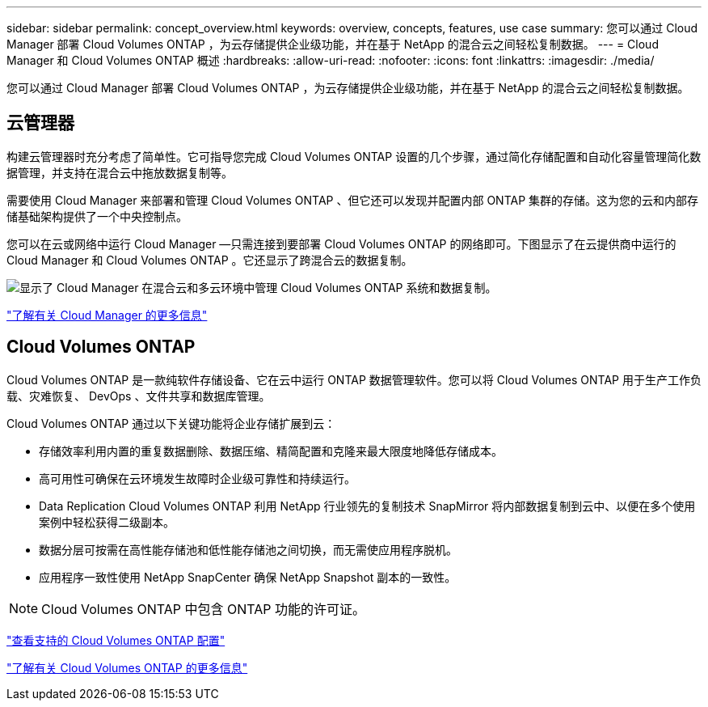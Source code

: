 ---
sidebar: sidebar 
permalink: concept_overview.html 
keywords: overview, concepts, features, use case 
summary: 您可以通过 Cloud Manager 部署 Cloud Volumes ONTAP ，为云存储提供企业级功能，并在基于 NetApp 的混合云之间轻松复制数据。 
---
= Cloud Manager 和 Cloud Volumes ONTAP 概述
:hardbreaks:
:allow-uri-read: 
:nofooter: 
:icons: font
:linkattrs: 
:imagesdir: ./media/


您可以通过 Cloud Manager 部署 Cloud Volumes ONTAP ，为云存储提供企业级功能，并在基于 NetApp 的混合云之间轻松复制数据。



== 云管理器

构建云管理器时充分考虑了简单性。它可指导您完成 Cloud Volumes ONTAP 设置的几个步骤，通过简化存储配置和自动化容量管理简化数据管理，并支持在混合云中拖放数据复制等。

需要使用 Cloud Manager 来部署和管理 Cloud Volumes ONTAP 、但它还可以发现并配置内部 ONTAP 集群的存储。这为您的云和内部存储基础架构提供了一个中央控制点。

您可以在云或网络中运行 Cloud Manager —只需连接到要部署 Cloud Volumes ONTAP 的网络即可。下图显示了在云提供商中运行的 Cloud Manager 和 Cloud Volumes ONTAP 。它还显示了跨混合云的数据复制。

image:diagram_cloud_manager_overview.png["显示了 Cloud Manager 在混合云和多云环境中管理 Cloud Volumes ONTAP 系统和数据复制。"]

https://www.netapp.com/us/products/data-infrastructure-management/cloud-manager.aspx["了解有关 Cloud Manager 的更多信息"^]



== Cloud Volumes ONTAP

Cloud Volumes ONTAP 是一款纯软件存储设备、它在云中运行 ONTAP 数据管理软件。您可以将 Cloud Volumes ONTAP 用于生产工作负载、灾难恢复、 DevOps 、文件共享和数据库管理。

Cloud Volumes ONTAP 通过以下关键功能将企业存储扩展到云：

* 存储效率利用内置的重复数据删除、数据压缩、精简配置和克隆来最大限度地降低存储成本。
* 高可用性可确保在云环境发生故障时企业级可靠性和持续运行。
* Data Replication Cloud Volumes ONTAP 利用 NetApp 行业领先的复制技术 SnapMirror 将内部数据复制到云中、以便在多个使用案例中轻松获得二级副本。
* 数据分层可按需在高性能存储池和低性能存储池之间切换，而无需使应用程序脱机。
* 应用程序一致性使用 NetApp SnapCenter 确保 NetApp Snapshot 副本的一致性。



NOTE: Cloud Volumes ONTAP 中包含 ONTAP 功能的许可证。

https://docs.netapp.com/us-en/cloud-volumes-ontap/index.html["查看支持的 Cloud Volumes ONTAP 配置"^]

https://cloud.netapp.com/ontap-cloud["了解有关 Cloud Volumes ONTAP 的更多信息"^]

